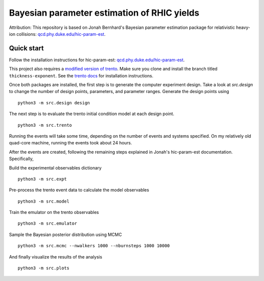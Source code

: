Bayesian parameter estimation of RHIC yields
============================================

Attribution: This repository is based on Jonah Bernhard's Bayesian parameter estimation package for relativistic heavy-ion collisions: `qcd.phy.duke.edu/hic-param-est <http://qcd.phy.duke.edu/hic-param-est>`__.

Quick start
-----------

Follow the installation instructions for hic-param-est: `qcd.phy.duke.edu/hic-param-est <http://qcd.phy.duke.edu/hic-param-est/#installation>`__.

This project also requires a `modified version of trento <https://github.com/morelandjs/trento-fork/tree/thickness-exponent>`_. Make sure you clone and install the branch titled ``thickness-exponent``. See the `trento docs <http://qcd.phy.duke.edu/trento/>`_ for installation instructions.

Once both packages are installed, the first step is to generate the computer experiment design.
Take a look at `src.design` to change the number of design points, parameters, and parameter ranges.
Generate the design points using ::

   python3 -m src.design design

The next step is to evaluate the trento initial condition model at each design point. ::

   python3 -m src.trento

Running the events will take some time, depending on the number of events and systems specified.
On my relatively old quad-core machine, running the events took about 24 hours.

After the events are created, following the remaining steps explained in Jonah's hic-param-est documentation.
Specifically,

Build the experimental observables dictionary ::

   python3 -m src.expt

Pre-process the trento event data to calculate the model observables ::

   python3 -m src.model

Train the emulator on the trento observables ::

   python3 -m src.emulator

Sample the Bayesian posterior distribution using MCMC ::

   python3 -m src.mcmc --nwalkers 1000 --nburnsteps 1000 10000

And finally visualize the results of the analysis ::

   python3 -m src.plots

